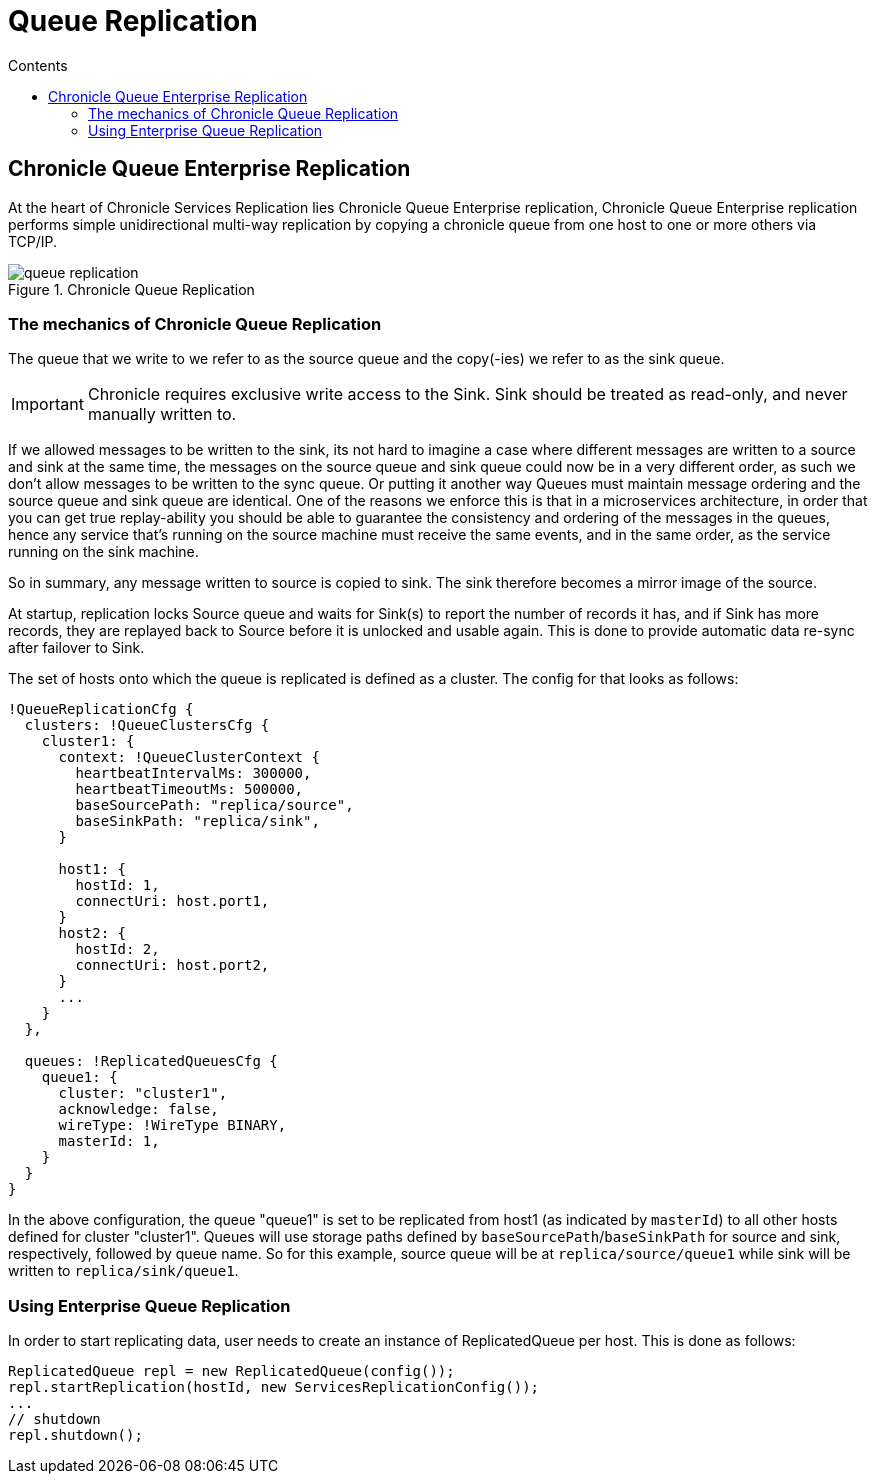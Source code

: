 =  Queue Replication
:toc:
:toc-title: Contents
:toclevels: 2


== Chronicle Queue Enterprise Replication

At the heart of Chronicle Services Replication lies Chronicle Queue Enterprise replication,
Chronicle Queue Enterprise replication performs simple unidirectional multi-way replication by copying a chronicle queue
from one host to one or more others via TCP/IP.

.Chronicle Queue Replication
image::images/queue-replication.png[]


=== The mechanics of Chronicle Queue Replication

The queue that we write to we refer to as the source queue and the copy(-ies) we refer to as the sink queue.

IMPORTANT: Chronicle requires exclusive write access to the Sink. Sink should be treated as read-only, and never manually written to.

If we allowed messages to be written to the sink, its not hard to imagine a case where different messages are written to a source
and sink at the same time, the messages on the source queue and sink queue could now be in a very different order,
as such we don’t allow messages to be written to the sync queue. Or putting it another way Queues must maintain message
ordering and the source queue and sink queue are identical. One of the reasons we enforce this is that in a microservices
architecture, in order that you can get true replay-ability you should be able to guarantee the consistency and ordering of
the messages in the queues, hence any service that's running on the source machine must receive the same events,
and in the same order, as the service running on the sink machine.

So in summary, any message written to source is copied to sink. The sink therefore becomes a mirror image of the source.

At startup, replication locks Source queue and waits for Sink(s) to report the number of records it has, and if Sink has
more records, they are replayed back to Source before it is unlocked and usable again. This is done to provide
automatic data re-sync after failover to Sink.

The set of hosts onto which the queue is replicated is defined as a cluster. The config for that looks as follows:

```
!QueueReplicationCfg {
  clusters: !QueueClustersCfg {
    cluster1: {
      context: !QueueClusterContext {
        heartbeatIntervalMs: 300000,
        heartbeatTimeoutMs: 500000,
        baseSourcePath: "replica/source",
        baseSinkPath: "replica/sink",
      }

      host1: {
        hostId: 1,
        connectUri: host.port1,
      }
      host2: {
        hostId: 2,
        connectUri: host.port2,
      }
      ...
    }
  },

  queues: !ReplicatedQueuesCfg {
    queue1: {
      cluster: "cluster1",
      acknowledge: false,
      wireType: !WireType BINARY,
      masterId: 1,
    }
  }
}
```

In the above configuration, the queue "queue1" is set to be replicated from host1 (as indicated by `masterId`) to all other hosts
defined for cluster "cluster1". Queues will use storage paths defined by `baseSourcePath`/`baseSinkPath` for source and
sink, respectively, followed by queue name. So for this example, source queue will be at `replica/source/queue1` while
sink will be written to `replica/sink/queue1`.


=== Using Enterprise Queue Replication

In order to start replicating data, user needs to create an instance of ReplicatedQueue per host. This is done as follows:

```
ReplicatedQueue repl = new ReplicatedQueue(config());
repl.startReplication(hostId, new ServicesReplicationConfig());
...
// shutdown
repl.shutdown();
```
